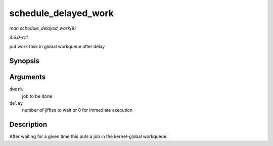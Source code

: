 
.. _API-schedule-delayed-work:

=====================
schedule_delayed_work
=====================

*man schedule_delayed_work(9)*

*4.6.0-rc1*

put work task in global workqueue after delay


Synopsis
========

.. c:function:: bool schedule_delayed_work( struct delayed_work * dwork, unsigned long delay )

Arguments
=========

``dwork``
    job to be done

``delay``
    number of jiffies to wait or 0 for immediate execution


Description
===========

After waiting for a given time this puts a job in the kernel-global workqueue.

